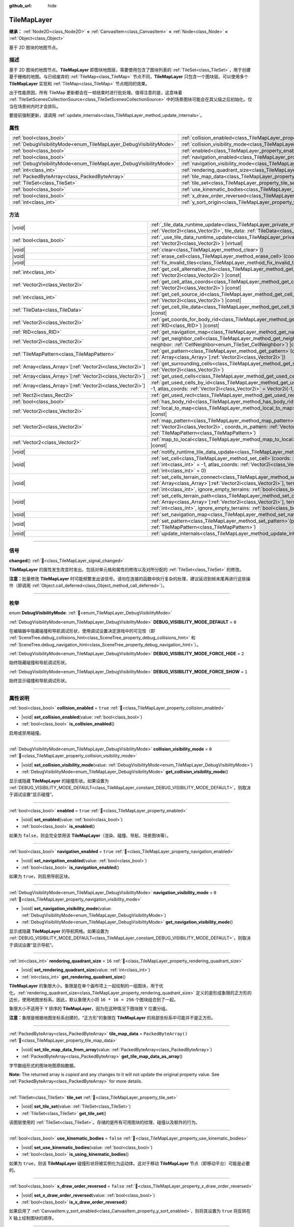 :github_url: hide

.. DO NOT EDIT THIS FILE!!!
.. Generated automatically from Godot engine sources.
.. Generator: https://github.com/godotengine/godot/tree/4.3/doc/tools/make_rst.py.
.. XML source: https://github.com/godotengine/godot/tree/4.3/doc/classes/TileMapLayer.xml.

.. _class_TileMapLayer:

TileMapLayer
============

**继承：** :ref:`Node2D<class_Node2D>` **<** :ref:`CanvasItem<class_CanvasItem>` **<** :ref:`Node<class_Node>` **<** :ref:`Object<class_Object>`

基于 2D 图块的地图节点。

.. rst-class:: classref-introduction-group

描述
----

基于 2D 图块的地图节点。\ **TileMapLayer** 即图块地图层，需要使用包含了图块列表的 :ref:`TileSet<class_TileSet>`\ ，用于创建基于栅格的地图。与已经废弃的 :ref:`TileMap<class_TileMap>` 节点不同，\ **TileMapLayer** 只包含一个图块层。可以使用多个 **TileMapLayer** 实现和 :ref:`TileMap<class_TileMap>` 节点相同的效果。

出于性能原因，所有 TileMap 更新都会在一帧结束时进行批处理。值得注意的是，这意味着 :ref:`TileSetScenesCollectionSource<class_TileSetScenesCollectionSource>` 中的场景图块可能会在其父级之后初始化。仅当在场景树内时才会排队。

要提前强制更新，请调用 :ref:`update_internals<class_TileMapLayer_method_update_internals>`\ 。

.. rst-class:: classref-reftable-group

属性
----

.. table::
   :widths: auto

   +-------------------------------------------------------------------+-------------------------------------------------------------------------------------------+-----------------------+
   | :ref:`bool<class_bool>`                                           | :ref:`collision_enabled<class_TileMapLayer_property_collision_enabled>`                   | ``true``              |
   +-------------------------------------------------------------------+-------------------------------------------------------------------------------------------+-----------------------+
   | :ref:`DebugVisibilityMode<enum_TileMapLayer_DebugVisibilityMode>` | :ref:`collision_visibility_mode<class_TileMapLayer_property_collision_visibility_mode>`   | ``0``                 |
   +-------------------------------------------------------------------+-------------------------------------------------------------------------------------------+-----------------------+
   | :ref:`bool<class_bool>`                                           | :ref:`enabled<class_TileMapLayer_property_enabled>`                                       | ``true``              |
   +-------------------------------------------------------------------+-------------------------------------------------------------------------------------------+-----------------------+
   | :ref:`bool<class_bool>`                                           | :ref:`navigation_enabled<class_TileMapLayer_property_navigation_enabled>`                 | ``true``              |
   +-------------------------------------------------------------------+-------------------------------------------------------------------------------------------+-----------------------+
   | :ref:`DebugVisibilityMode<enum_TileMapLayer_DebugVisibilityMode>` | :ref:`navigation_visibility_mode<class_TileMapLayer_property_navigation_visibility_mode>` | ``0``                 |
   +-------------------------------------------------------------------+-------------------------------------------------------------------------------------------+-----------------------+
   | :ref:`int<class_int>`                                             | :ref:`rendering_quadrant_size<class_TileMapLayer_property_rendering_quadrant_size>`       | ``16``                |
   +-------------------------------------------------------------------+-------------------------------------------------------------------------------------------+-----------------------+
   | :ref:`PackedByteArray<class_PackedByteArray>`                     | :ref:`tile_map_data<class_TileMapLayer_property_tile_map_data>`                           | ``PackedByteArray()`` |
   +-------------------------------------------------------------------+-------------------------------------------------------------------------------------------+-----------------------+
   | :ref:`TileSet<class_TileSet>`                                     | :ref:`tile_set<class_TileMapLayer_property_tile_set>`                                     |                       |
   +-------------------------------------------------------------------+-------------------------------------------------------------------------------------------+-----------------------+
   | :ref:`bool<class_bool>`                                           | :ref:`use_kinematic_bodies<class_TileMapLayer_property_use_kinematic_bodies>`             | ``false``             |
   +-------------------------------------------------------------------+-------------------------------------------------------------------------------------------+-----------------------+
   | :ref:`bool<class_bool>`                                           | :ref:`x_draw_order_reversed<class_TileMapLayer_property_x_draw_order_reversed>`           | ``false``             |
   +-------------------------------------------------------------------+-------------------------------------------------------------------------------------------+-----------------------+
   | :ref:`int<class_int>`                                             | :ref:`y_sort_origin<class_TileMapLayer_property_y_sort_origin>`                           | ``0``                 |
   +-------------------------------------------------------------------+-------------------------------------------------------------------------------------------+-----------------------+

.. rst-class:: classref-reftable-group

方法
----

.. table::
   :widths: auto

   +--------------------------------------------------------------+-------------------------------------------------------------------------------------------------------------------------------------------------------------------------------------------------------------------------------------------------------------------------------------------------+
   | |void|                                                       | :ref:`_tile_data_runtime_update<class_TileMapLayer_private_method__tile_data_runtime_update>`\ (\ coords\: :ref:`Vector2i<class_Vector2i>`, tile_data\: :ref:`TileData<class_TileData>`\ ) |virtual|                                                                                            |
   +--------------------------------------------------------------+-------------------------------------------------------------------------------------------------------------------------------------------------------------------------------------------------------------------------------------------------------------------------------------------------+
   | :ref:`bool<class_bool>`                                      | :ref:`_use_tile_data_runtime_update<class_TileMapLayer_private_method__use_tile_data_runtime_update>`\ (\ coords\: :ref:`Vector2i<class_Vector2i>`\ ) |virtual|                                                                                                                                 |
   +--------------------------------------------------------------+-------------------------------------------------------------------------------------------------------------------------------------------------------------------------------------------------------------------------------------------------------------------------------------------------+
   | |void|                                                       | :ref:`clear<class_TileMapLayer_method_clear>`\ (\ )                                                                                                                                                                                                                                             |
   +--------------------------------------------------------------+-------------------------------------------------------------------------------------------------------------------------------------------------------------------------------------------------------------------------------------------------------------------------------------------------+
   | |void|                                                       | :ref:`erase_cell<class_TileMapLayer_method_erase_cell>`\ (\ coords\: :ref:`Vector2i<class_Vector2i>`\ )                                                                                                                                                                                         |
   +--------------------------------------------------------------+-------------------------------------------------------------------------------------------------------------------------------------------------------------------------------------------------------------------------------------------------------------------------------------------------+
   | |void|                                                       | :ref:`fix_invalid_tiles<class_TileMapLayer_method_fix_invalid_tiles>`\ (\ )                                                                                                                                                                                                                     |
   +--------------------------------------------------------------+-------------------------------------------------------------------------------------------------------------------------------------------------------------------------------------------------------------------------------------------------------------------------------------------------+
   | :ref:`int<class_int>`                                        | :ref:`get_cell_alternative_tile<class_TileMapLayer_method_get_cell_alternative_tile>`\ (\ coords\: :ref:`Vector2i<class_Vector2i>`\ ) |const|                                                                                                                                                   |
   +--------------------------------------------------------------+-------------------------------------------------------------------------------------------------------------------------------------------------------------------------------------------------------------------------------------------------------------------------------------------------+
   | :ref:`Vector2i<class_Vector2i>`                              | :ref:`get_cell_atlas_coords<class_TileMapLayer_method_get_cell_atlas_coords>`\ (\ coords\: :ref:`Vector2i<class_Vector2i>`\ ) |const|                                                                                                                                                           |
   +--------------------------------------------------------------+-------------------------------------------------------------------------------------------------------------------------------------------------------------------------------------------------------------------------------------------------------------------------------------------------+
   | :ref:`int<class_int>`                                        | :ref:`get_cell_source_id<class_TileMapLayer_method_get_cell_source_id>`\ (\ coords\: :ref:`Vector2i<class_Vector2i>`\ ) |const|                                                                                                                                                                 |
   +--------------------------------------------------------------+-------------------------------------------------------------------------------------------------------------------------------------------------------------------------------------------------------------------------------------------------------------------------------------------------+
   | :ref:`TileData<class_TileData>`                              | :ref:`get_cell_tile_data<class_TileMapLayer_method_get_cell_tile_data>`\ (\ coords\: :ref:`Vector2i<class_Vector2i>`\ ) |const|                                                                                                                                                                 |
   +--------------------------------------------------------------+-------------------------------------------------------------------------------------------------------------------------------------------------------------------------------------------------------------------------------------------------------------------------------------------------+
   | :ref:`Vector2i<class_Vector2i>`                              | :ref:`get_coords_for_body_rid<class_TileMapLayer_method_get_coords_for_body_rid>`\ (\ body\: :ref:`RID<class_RID>`\ ) |const|                                                                                                                                                                   |
   +--------------------------------------------------------------+-------------------------------------------------------------------------------------------------------------------------------------------------------------------------------------------------------------------------------------------------------------------------------------------------+
   | :ref:`RID<class_RID>`                                        | :ref:`get_navigation_map<class_TileMapLayer_method_get_navigation_map>`\ (\ ) |const|                                                                                                                                                                                                           |
   +--------------------------------------------------------------+-------------------------------------------------------------------------------------------------------------------------------------------------------------------------------------------------------------------------------------------------------------------------------------------------+
   | :ref:`Vector2i<class_Vector2i>`                              | :ref:`get_neighbor_cell<class_TileMapLayer_method_get_neighbor_cell>`\ (\ coords\: :ref:`Vector2i<class_Vector2i>`, neighbor\: :ref:`CellNeighbor<enum_TileSet_CellNeighbor>`\ ) |const|                                                                                                        |
   +--------------------------------------------------------------+-------------------------------------------------------------------------------------------------------------------------------------------------------------------------------------------------------------------------------------------------------------------------------------------------+
   | :ref:`TileMapPattern<class_TileMapPattern>`                  | :ref:`get_pattern<class_TileMapLayer_method_get_pattern>`\ (\ coords_array\: :ref:`Array<class_Array>`\[:ref:`Vector2i<class_Vector2i>`\]\ )                                                                                                                                                    |
   +--------------------------------------------------------------+-------------------------------------------------------------------------------------------------------------------------------------------------------------------------------------------------------------------------------------------------------------------------------------------------+
   | :ref:`Array<class_Array>`\[:ref:`Vector2i<class_Vector2i>`\] | :ref:`get_surrounding_cells<class_TileMapLayer_method_get_surrounding_cells>`\ (\ coords\: :ref:`Vector2i<class_Vector2i>`\ )                                                                                                                                                                   |
   +--------------------------------------------------------------+-------------------------------------------------------------------------------------------------------------------------------------------------------------------------------------------------------------------------------------------------------------------------------------------------+
   | :ref:`Array<class_Array>`\[:ref:`Vector2i<class_Vector2i>`\] | :ref:`get_used_cells<class_TileMapLayer_method_get_used_cells>`\ (\ ) |const|                                                                                                                                                                                                                   |
   +--------------------------------------------------------------+-------------------------------------------------------------------------------------------------------------------------------------------------------------------------------------------------------------------------------------------------------------------------------------------------+
   | :ref:`Array<class_Array>`\[:ref:`Vector2i<class_Vector2i>`\] | :ref:`get_used_cells_by_id<class_TileMapLayer_method_get_used_cells_by_id>`\ (\ source_id\: :ref:`int<class_int>` = -1, atlas_coords\: :ref:`Vector2i<class_Vector2i>` = Vector2i(-1, -1), alternative_tile\: :ref:`int<class_int>` = -1\ ) |const|                                             |
   +--------------------------------------------------------------+-------------------------------------------------------------------------------------------------------------------------------------------------------------------------------------------------------------------------------------------------------------------------------------------------+
   | :ref:`Rect2i<class_Rect2i>`                                  | :ref:`get_used_rect<class_TileMapLayer_method_get_used_rect>`\ (\ ) |const|                                                                                                                                                                                                                     |
   +--------------------------------------------------------------+-------------------------------------------------------------------------------------------------------------------------------------------------------------------------------------------------------------------------------------------------------------------------------------------------+
   | :ref:`bool<class_bool>`                                      | :ref:`has_body_rid<class_TileMapLayer_method_has_body_rid>`\ (\ body\: :ref:`RID<class_RID>`\ ) |const|                                                                                                                                                                                         |
   +--------------------------------------------------------------+-------------------------------------------------------------------------------------------------------------------------------------------------------------------------------------------------------------------------------------------------------------------------------------------------+
   | :ref:`Vector2i<class_Vector2i>`                              | :ref:`local_to_map<class_TileMapLayer_method_local_to_map>`\ (\ local_position\: :ref:`Vector2<class_Vector2>`\ ) |const|                                                                                                                                                                       |
   +--------------------------------------------------------------+-------------------------------------------------------------------------------------------------------------------------------------------------------------------------------------------------------------------------------------------------------------------------------------------------+
   | :ref:`Vector2i<class_Vector2i>`                              | :ref:`map_pattern<class_TileMapLayer_method_map_pattern>`\ (\ position_in_tilemap\: :ref:`Vector2i<class_Vector2i>`, coords_in_pattern\: :ref:`Vector2i<class_Vector2i>`, pattern\: :ref:`TileMapPattern<class_TileMapPattern>`\ )                                                              |
   +--------------------------------------------------------------+-------------------------------------------------------------------------------------------------------------------------------------------------------------------------------------------------------------------------------------------------------------------------------------------------+
   | :ref:`Vector2<class_Vector2>`                                | :ref:`map_to_local<class_TileMapLayer_method_map_to_local>`\ (\ map_position\: :ref:`Vector2i<class_Vector2i>`\ ) |const|                                                                                                                                                                       |
   +--------------------------------------------------------------+-------------------------------------------------------------------------------------------------------------------------------------------------------------------------------------------------------------------------------------------------------------------------------------------------+
   | |void|                                                       | :ref:`notify_runtime_tile_data_update<class_TileMapLayer_method_notify_runtime_tile_data_update>`\ (\ )                                                                                                                                                                                         |
   +--------------------------------------------------------------+-------------------------------------------------------------------------------------------------------------------------------------------------------------------------------------------------------------------------------------------------------------------------------------------------+
   | |void|                                                       | :ref:`set_cell<class_TileMapLayer_method_set_cell>`\ (\ coords\: :ref:`Vector2i<class_Vector2i>`, source_id\: :ref:`int<class_int>` = -1, atlas_coords\: :ref:`Vector2i<class_Vector2i>` = Vector2i(-1, -1), alternative_tile\: :ref:`int<class_int>` = 0\ )                                    |
   +--------------------------------------------------------------+-------------------------------------------------------------------------------------------------------------------------------------------------------------------------------------------------------------------------------------------------------------------------------------------------+
   | |void|                                                       | :ref:`set_cells_terrain_connect<class_TileMapLayer_method_set_cells_terrain_connect>`\ (\ cells\: :ref:`Array<class_Array>`\[:ref:`Vector2i<class_Vector2i>`\], terrain_set\: :ref:`int<class_int>`, terrain\: :ref:`int<class_int>`, ignore_empty_terrains\: :ref:`bool<class_bool>` = true\ ) |
   +--------------------------------------------------------------+-------------------------------------------------------------------------------------------------------------------------------------------------------------------------------------------------------------------------------------------------------------------------------------------------+
   | |void|                                                       | :ref:`set_cells_terrain_path<class_TileMapLayer_method_set_cells_terrain_path>`\ (\ path\: :ref:`Array<class_Array>`\[:ref:`Vector2i<class_Vector2i>`\], terrain_set\: :ref:`int<class_int>`, terrain\: :ref:`int<class_int>`, ignore_empty_terrains\: :ref:`bool<class_bool>` = true\ )        |
   +--------------------------------------------------------------+-------------------------------------------------------------------------------------------------------------------------------------------------------------------------------------------------------------------------------------------------------------------------------------------------+
   | |void|                                                       | :ref:`set_navigation_map<class_TileMapLayer_method_set_navigation_map>`\ (\ map\: :ref:`RID<class_RID>`\ )                                                                                                                                                                                      |
   +--------------------------------------------------------------+-------------------------------------------------------------------------------------------------------------------------------------------------------------------------------------------------------------------------------------------------------------------------------------------------+
   | |void|                                                       | :ref:`set_pattern<class_TileMapLayer_method_set_pattern>`\ (\ position\: :ref:`Vector2i<class_Vector2i>`, pattern\: :ref:`TileMapPattern<class_TileMapPattern>`\ )                                                                                                                              |
   +--------------------------------------------------------------+-------------------------------------------------------------------------------------------------------------------------------------------------------------------------------------------------------------------------------------------------------------------------------------------------+
   | |void|                                                       | :ref:`update_internals<class_TileMapLayer_method_update_internals>`\ (\ )                                                                                                                                                                                                                       |
   +--------------------------------------------------------------+-------------------------------------------------------------------------------------------------------------------------------------------------------------------------------------------------------------------------------------------------------------------------------------------------+

.. rst-class:: classref-section-separator

----

.. rst-class:: classref-descriptions-group

信号
----

.. _class_TileMapLayer_signal_changed:

.. rst-class:: classref-signal

**changed**\ (\ ) :ref:`🔗<class_TileMapLayer_signal_changed>`

**TileMapLayer** 的属性发生改变时发出。包括对单元格和属性的修改以及对所分配的 :ref:`TileSet<class_TileSet>` 的修改。

\ **注意：**\ 批量修改 **TileMapLayer** 时可能频繁发出该信号。请勿在连接的函数中执行复杂的处理，建议延迟到帧末尾再进行这些操作（即调用 :ref:`Object.call_deferred<class_Object_method_call_deferred>`\ ）。

.. rst-class:: classref-section-separator

----

.. rst-class:: classref-descriptions-group

枚举
----

.. _enum_TileMapLayer_DebugVisibilityMode:

.. rst-class:: classref-enumeration

enum **DebugVisibilityMode**: :ref:`🔗<enum_TileMapLayer_DebugVisibilityMode>`

.. _class_TileMapLayer_constant_DEBUG_VISIBILITY_MODE_DEFAULT:

.. rst-class:: classref-enumeration-constant

:ref:`DebugVisibilityMode<enum_TileMapLayer_DebugVisibilityMode>` **DEBUG_VISIBILITY_MODE_DEFAULT** = ``0``

在编辑器中隐藏碰撞和导航调试形状，使用调试设置决定游戏中的可见性（即 :ref:`SceneTree.debug_collisions_hint<class_SceneTree_property_debug_collisions_hint>` 和 :ref:`SceneTree.debug_navigation_hint<class_SceneTree_property_debug_navigation_hint>`\ ）。

.. _class_TileMapLayer_constant_DEBUG_VISIBILITY_MODE_FORCE_HIDE:

.. rst-class:: classref-enumeration-constant

:ref:`DebugVisibilityMode<enum_TileMapLayer_DebugVisibilityMode>` **DEBUG_VISIBILITY_MODE_FORCE_HIDE** = ``2``

始终隐藏碰撞和导航调试形状。

.. _class_TileMapLayer_constant_DEBUG_VISIBILITY_MODE_FORCE_SHOW:

.. rst-class:: classref-enumeration-constant

:ref:`DebugVisibilityMode<enum_TileMapLayer_DebugVisibilityMode>` **DEBUG_VISIBILITY_MODE_FORCE_SHOW** = ``1``

始终显示碰撞和导航调试形状。

.. rst-class:: classref-section-separator

----

.. rst-class:: classref-descriptions-group

属性说明
--------

.. _class_TileMapLayer_property_collision_enabled:

.. rst-class:: classref-property

:ref:`bool<class_bool>` **collision_enabled** = ``true`` :ref:`🔗<class_TileMapLayer_property_collision_enabled>`

.. rst-class:: classref-property-setget

- |void| **set_collision_enabled**\ (\ value\: :ref:`bool<class_bool>`\ )
- :ref:`bool<class_bool>` **is_collision_enabled**\ (\ )

启用或禁用碰撞。

.. rst-class:: classref-item-separator

----

.. _class_TileMapLayer_property_collision_visibility_mode:

.. rst-class:: classref-property

:ref:`DebugVisibilityMode<enum_TileMapLayer_DebugVisibilityMode>` **collision_visibility_mode** = ``0`` :ref:`🔗<class_TileMapLayer_property_collision_visibility_mode>`

.. rst-class:: classref-property-setget

- |void| **set_collision_visibility_mode**\ (\ value\: :ref:`DebugVisibilityMode<enum_TileMapLayer_DebugVisibilityMode>`\ )
- :ref:`DebugVisibilityMode<enum_TileMapLayer_DebugVisibilityMode>` **get_collision_visibility_mode**\ (\ )

显示或隐藏 **TileMapLayer** 的碰撞形状。如果设置为 :ref:`DEBUG_VISIBILITY_MODE_DEFAULT<class_TileMapLayer_constant_DEBUG_VISIBILITY_MODE_DEFAULT>`\ ，则取决于调试设置“显示碰撞”。

.. rst-class:: classref-item-separator

----

.. _class_TileMapLayer_property_enabled:

.. rst-class:: classref-property

:ref:`bool<class_bool>` **enabled** = ``true`` :ref:`🔗<class_TileMapLayer_property_enabled>`

.. rst-class:: classref-property-setget

- |void| **set_enabled**\ (\ value\: :ref:`bool<class_bool>`\ )
- :ref:`bool<class_bool>` **is_enabled**\ (\ )

如果为 ``false``\ ，则会完全禁用该 **TileMapLayer**\ （渲染、碰撞、导航、场景图块等）。

.. rst-class:: classref-item-separator

----

.. _class_TileMapLayer_property_navigation_enabled:

.. rst-class:: classref-property

:ref:`bool<class_bool>` **navigation_enabled** = ``true`` :ref:`🔗<class_TileMapLayer_property_navigation_enabled>`

.. rst-class:: classref-property-setget

- |void| **set_navigation_enabled**\ (\ value\: :ref:`bool<class_bool>`\ )
- :ref:`bool<class_bool>` **is_navigation_enabled**\ (\ )

如果为 ``true``\ ，则启用导航区块。

.. rst-class:: classref-item-separator

----

.. _class_TileMapLayer_property_navigation_visibility_mode:

.. rst-class:: classref-property

:ref:`DebugVisibilityMode<enum_TileMapLayer_DebugVisibilityMode>` **navigation_visibility_mode** = ``0`` :ref:`🔗<class_TileMapLayer_property_navigation_visibility_mode>`

.. rst-class:: classref-property-setget

- |void| **set_navigation_visibility_mode**\ (\ value\: :ref:`DebugVisibilityMode<enum_TileMapLayer_DebugVisibilityMode>`\ )
- :ref:`DebugVisibilityMode<enum_TileMapLayer_DebugVisibilityMode>` **get_navigation_visibility_mode**\ (\ )

显示或隐藏 **TileMapLayer** 的导航网格。如果设置为 :ref:`DEBUG_VISIBILITY_MODE_DEFAULT<class_TileMapLayer_constant_DEBUG_VISIBILITY_MODE_DEFAULT>`\ ，则取决于调试设置“显示导航”。

.. rst-class:: classref-item-separator

----

.. _class_TileMapLayer_property_rendering_quadrant_size:

.. rst-class:: classref-property

:ref:`int<class_int>` **rendering_quadrant_size** = ``16`` :ref:`🔗<class_TileMapLayer_property_rendering_quadrant_size>`

.. rst-class:: classref-property-setget

- |void| **set_rendering_quadrant_size**\ (\ value\: :ref:`int<class_int>`\ )
- :ref:`int<class_int>` **get_rendering_quadrant_size**\ (\ )

**TileMapLayer** 的象限大小。象限是在单个画布项上一起绘制的一组图块，用于优化。\ :ref:`rendering_quadrant_size<class_TileMapLayer_property_rendering_quadrant_size>` 定义的是形成象限的正方形的边长，使用地图坐标系。因此，默认象限大小将 ``16 * 16 = 256`` 个图块组合到了一起。

象限大小不适用于 Y 排序的 **TileMapLayer**\ ，因为在这种情况下图块按 Y 位置分组。

\ **注意：**\ 象限是根据地图坐标系创建的，“正方形”的象限在 **TileMapLayer** 的局部坐标系中可能并不是正方形。

.. rst-class:: classref-item-separator

----

.. _class_TileMapLayer_property_tile_map_data:

.. rst-class:: classref-property

:ref:`PackedByteArray<class_PackedByteArray>` **tile_map_data** = ``PackedByteArray()`` :ref:`🔗<class_TileMapLayer_property_tile_map_data>`

.. rst-class:: classref-property-setget

- |void| **set_tile_map_data_from_array**\ (\ value\: :ref:`PackedByteArray<class_PackedByteArray>`\ )
- :ref:`PackedByteArray<class_PackedByteArray>` **get_tile_map_data_as_array**\ (\ )

字节数组形式的图块地图原始数据。

**Note:** The returned array is *copied* and any changes to it will not update the original property value. See :ref:`PackedByteArray<class_PackedByteArray>` for more details.

.. rst-class:: classref-item-separator

----

.. _class_TileMapLayer_property_tile_set:

.. rst-class:: classref-property

:ref:`TileSet<class_TileSet>` **tile_set** :ref:`🔗<class_TileMapLayer_property_tile_set>`

.. rst-class:: classref-property-setget

- |void| **set_tile_set**\ (\ value\: :ref:`TileSet<class_TileSet>`\ )
- :ref:`TileSet<class_TileSet>` **get_tile_set**\ (\ )

该图层使用的 :ref:`TileSet<class_TileSet>`\ 。存储的是所有可用图块的纹理、碰撞以及额外的行为。

.. rst-class:: classref-item-separator

----

.. _class_TileMapLayer_property_use_kinematic_bodies:

.. rst-class:: classref-property

:ref:`bool<class_bool>` **use_kinematic_bodies** = ``false`` :ref:`🔗<class_TileMapLayer_property_use_kinematic_bodies>`

.. rst-class:: classref-property-setget

- |void| **set_use_kinematic_bodies**\ (\ value\: :ref:`bool<class_bool>`\ )
- :ref:`bool<class_bool>` **is_using_kinematic_bodies**\ (\ )

如果为 ``true``\ ，则该 **TileMapLayer** 碰撞形状将被实例化为运动体。这对于移动 **TileMapLayer** 节点（即移动平台）可能是必要的。

.. rst-class:: classref-item-separator

----

.. _class_TileMapLayer_property_x_draw_order_reversed:

.. rst-class:: classref-property

:ref:`bool<class_bool>` **x_draw_order_reversed** = ``false`` :ref:`🔗<class_TileMapLayer_property_x_draw_order_reversed>`

.. rst-class:: classref-property-setget

- |void| **set_x_draw_order_reversed**\ (\ value\: :ref:`bool<class_bool>`\ )
- :ref:`bool<class_bool>` **is_x_draw_order_reversed**\ (\ )

如果启用了 :ref:`CanvasItem.y_sort_enabled<class_CanvasItem_property_y_sort_enabled>`\ ，则将其设置为 ``true`` 将反转在 X 轴上绘制图块的顺序。

.. rst-class:: classref-item-separator

----

.. _class_TileMapLayer_property_y_sort_origin:

.. rst-class:: classref-property

:ref:`int<class_int>` **y_sort_origin** = ``0`` :ref:`🔗<class_TileMapLayer_property_y_sort_origin>`

.. rst-class:: classref-property-setget

- |void| **set_y_sort_origin**\ (\ value\: :ref:`int<class_int>`\ )
- :ref:`int<class_int>` **get_y_sort_origin**\ (\ )

各个图块的 Y 排序原点值都会加上这个 Y 排序原点值。用例是为图层冒充其他高度级别。在俯视角游戏中比较有用。

.. rst-class:: classref-section-separator

----

.. rst-class:: classref-descriptions-group

方法说明
--------

.. _class_TileMapLayer_private_method__tile_data_runtime_update:

.. rst-class:: classref-method

|void| **_tile_data_runtime_update**\ (\ coords\: :ref:`Vector2i<class_Vector2i>`, tile_data\: :ref:`TileData<class_TileData>`\ ) |virtual| :ref:`🔗<class_TileMapLayer_private_method__tile_data_runtime_update>`

使用即将由 **TileMapLayer** 内部使用的 :ref:`TileData<class_TileData>` 对象来调用，从而允许在运行时对其进行修改。

仅当 :ref:`_use_tile_data_runtime_update<class_TileMapLayer_private_method__use_tile_data_runtime_update>` 已实现，且它为给定的图块 ``coords`` 返回 ``true`` 时，才会调用该方法。

\ **警告：**\ ``tile_data`` 对象的子资源与 TileSet 中的子资源相同。修改它们可能会影响整个 TileSet。请确保复制这些资源再进行修改。

\ **注意：**\ 如果 ``tile_data`` 对象的属性应随时间发生变化，请使用 :ref:`notify_runtime_tile_data_update<class_TileMapLayer_method_notify_runtime_tile_data_update>` 来通知 **TileMapLayer** 它需要更新。

.. rst-class:: classref-item-separator

----

.. _class_TileMapLayer_private_method__use_tile_data_runtime_update:

.. rst-class:: classref-method

:ref:`bool<class_bool>` **_use_tile_data_runtime_update**\ (\ coords\: :ref:`Vector2i<class_Vector2i>`\ ) |virtual| :ref:`🔗<class_TileMapLayer_private_method__use_tile_data_runtime_update>`

如果位于坐标 ``coords`` 的图块需要运行时更新，则应返回 ``true``\ 。

\ **警告：**\ 请确保这个函数只在需要时返回 ``true``\ 。任何在没有需要的情况下在运行时处理的图块都将导致显著的性能损失。

\ **注意：**\ 如果该函数的结果发生变化，请使用 :ref:`notify_runtime_tile_data_update<class_TileMapLayer_method_notify_runtime_tile_data_update>` 通知 **TileMapLayer** 它需要更新。

.. rst-class:: classref-item-separator

----

.. _class_TileMapLayer_method_clear:

.. rst-class:: classref-method

|void| **clear**\ (\ ) :ref:`🔗<class_TileMapLayer_method_clear>`

清除所有单元格。

.. rst-class:: classref-item-separator

----

.. _class_TileMapLayer_method_erase_cell:

.. rst-class:: classref-method

|void| **erase_cell**\ (\ coords\: :ref:`Vector2i<class_Vector2i>`\ ) :ref:`🔗<class_TileMapLayer_method_erase_cell>`

擦除位于坐标 ``coords`` 的单元格。

.. rst-class:: classref-item-separator

----

.. _class_TileMapLayer_method_fix_invalid_tiles:

.. rst-class:: classref-method

|void| **fix_invalid_tiles**\ (\ ) :ref:`🔗<class_TileMapLayer_method_fix_invalid_tiles>`

清空包含不存在于 :ref:`tile_set<class_TileMapLayer_property_tile_set>` 中的图块的单元格。

.. rst-class:: classref-item-separator

----

.. _class_TileMapLayer_method_get_cell_alternative_tile:

.. rst-class:: classref-method

:ref:`int<class_int>` **get_cell_alternative_tile**\ (\ coords\: :ref:`Vector2i<class_Vector2i>`\ ) |const| :ref:`🔗<class_TileMapLayer_method_get_cell_alternative_tile>`

返回位于坐标 ``coords`` 的单元格的图块备选 ID。

.. rst-class:: classref-item-separator

----

.. _class_TileMapLayer_method_get_cell_atlas_coords:

.. rst-class:: classref-method

:ref:`Vector2i<class_Vector2i>` **get_cell_atlas_coords**\ (\ coords\: :ref:`Vector2i<class_Vector2i>`\ ) |const| :ref:`🔗<class_TileMapLayer_method_get_cell_atlas_coords>`

返回位于坐标 ``coords`` 的单元格的图块图集坐标 ID。如果单元格不存在则返回 ``Vector2i(-1, -1)``\ 。

.. rst-class:: classref-item-separator

----

.. _class_TileMapLayer_method_get_cell_source_id:

.. rst-class:: classref-method

:ref:`int<class_int>` **get_cell_source_id**\ (\ coords\: :ref:`Vector2i<class_Vector2i>`\ ) |const| :ref:`🔗<class_TileMapLayer_method_get_cell_source_id>`

返回位于坐标 ``coords`` 的单元格的图块源 ID。如果单元格不存在则返回 ``-1``\ 。

.. rst-class:: classref-item-separator

----

.. _class_TileMapLayer_method_get_cell_tile_data:

.. rst-class:: classref-method

:ref:`TileData<class_TileData>` **get_cell_tile_data**\ (\ coords\: :ref:`Vector2i<class_Vector2i>`\ ) |const| :ref:`🔗<class_TileMapLayer_method_get_cell_tile_data>`

返回与给定单元格关联的 :ref:`TileData<class_TileData>` 对象，如果单元格不存在或者不是 :ref:`TileSetAtlasSource<class_TileSetAtlasSource>` 则返回 ``null``\ 。

::

    func get_clicked_tile_power():
        var clicked_cell = tile_map_layer.local_to_map(tile_map_layer.get_local_mouse_position())
        var data = tile_map_layer.get_cell_tile_data(clicked_cell)
        if data:
            return data.get_custom_data("power")
        else:
            return 0

.. rst-class:: classref-item-separator

----

.. _class_TileMapLayer_method_get_coords_for_body_rid:

.. rst-class:: classref-method

:ref:`Vector2i<class_Vector2i>` **get_coords_for_body_rid**\ (\ body\: :ref:`RID<class_RID>`\ ) |const| :ref:`🔗<class_TileMapLayer_method_get_coords_for_body_rid>`

返回给定物理物体 :ref:`RID<class_RID>` 对应图块的坐标。与图块发生碰撞时，可以通过 :ref:`KinematicCollision2D.get_collider_rid<class_KinematicCollision2D_method_get_collider_rid>` 获取该 :ref:`RID<class_RID>`\ 。

.. rst-class:: classref-item-separator

----

.. _class_TileMapLayer_method_get_navigation_map:

.. rst-class:: classref-method

:ref:`RID<class_RID>` **get_navigation_map**\ (\ ) |const| :ref:`🔗<class_TileMapLayer_method_get_navigation_map>`

返回该 **TileMapLayer** 所使用的 :ref:`NavigationServer2D<class_NavigationServer2D>` 导航 :ref:`RID<class_RID>`\ 。

默认情况下返回的是默认 :ref:`World2D<class_World2D>` 导航地图，除非通过 :ref:`set_navigation_map<class_TileMapLayer_method_set_navigation_map>` 提供了自定义地图。

.. rst-class:: classref-item-separator

----

.. _class_TileMapLayer_method_get_neighbor_cell:

.. rst-class:: classref-method

:ref:`Vector2i<class_Vector2i>` **get_neighbor_cell**\ (\ coords\: :ref:`Vector2i<class_Vector2i>`, neighbor\: :ref:`CellNeighbor<enum_TileSet_CellNeighbor>`\ ) |const| :ref:`🔗<class_TileMapLayer_method_get_neighbor_cell>`

返回与位于坐标 ``coords`` 的单元格相邻的单元格，方向由 ``neighbor`` 表示。这个方法会考虑 TileMap 的不同布局。

.. rst-class:: classref-item-separator

----

.. _class_TileMapLayer_method_get_pattern:

.. rst-class:: classref-method

:ref:`TileMapPattern<class_TileMapPattern>` **get_pattern**\ (\ coords_array\: :ref:`Array<class_Array>`\[:ref:`Vector2i<class_Vector2i>`\]\ ) :ref:`🔗<class_TileMapLayer_method_get_pattern>`

根据给定的单元格数组新建 :ref:`TileMapPattern<class_TileMapPattern>` 并将其返回。另见 :ref:`set_pattern<class_TileMapLayer_method_set_pattern>`\ 。

.. rst-class:: classref-item-separator

----

.. _class_TileMapLayer_method_get_surrounding_cells:

.. rst-class:: classref-method

:ref:`Array<class_Array>`\[:ref:`Vector2i<class_Vector2i>`\] **get_surrounding_cells**\ (\ coords\: :ref:`Vector2i<class_Vector2i>`\ ) :ref:`🔗<class_TileMapLayer_method_get_surrounding_cells>`

返回与 ``coords`` 处的单元格相邻的所有单元格的列表。

.. rst-class:: classref-item-separator

----

.. _class_TileMapLayer_method_get_used_cells:

.. rst-class:: classref-method

:ref:`Array<class_Array>`\[:ref:`Vector2i<class_Vector2i>`\] **get_used_cells**\ (\ ) |const| :ref:`🔗<class_TileMapLayer_method_get_used_cells>`

返回 :ref:`Vector2i<class_Vector2i>` 数组，其中存放的是所有包含图块的单元格的位置。空单元格的源标识符等于 ``-1``\ 、图集坐标标识符为 ``Vector2(-1, -1)``\ 、备选标识符为 ``-1``\ 。

.. rst-class:: classref-item-separator

----

.. _class_TileMapLayer_method_get_used_cells_by_id:

.. rst-class:: classref-method

:ref:`Array<class_Array>`\[:ref:`Vector2i<class_Vector2i>`\] **get_used_cells_by_id**\ (\ source_id\: :ref:`int<class_int>` = -1, atlas_coords\: :ref:`Vector2i<class_Vector2i>` = Vector2i(-1, -1), alternative_tile\: :ref:`int<class_int>` = -1\ ) |const| :ref:`🔗<class_TileMapLayer_method_get_used_cells_by_id>`

返回 :ref:`Vector2i<class_Vector2i>` 数组，其中存放的是给定图层中所有包含图块的单元格的位置。可以根据源（\ ``source_id``\ ）、图集坐标（\ ``atlas_coords``\ ）、备选 ID（\ ``alternative_tile``\ ）进行过滤。

如果某个参数为默认值，则该参数不会用于单元格的过滤。因此，如果所有参数都使用默认值，则返回的结果与 :ref:`get_used_cells<class_TileMapLayer_method_get_used_cells>` 相同。

空单元格的源标识符等于 ``-1``\ 、图集坐标标识符为 ``Vector2(-1, -1)``\ 、备选标识符为 ``-1``\ 。

.. rst-class:: classref-item-separator

----

.. _class_TileMapLayer_method_get_used_rect:

.. rst-class:: classref-method

:ref:`Rect2i<class_Rect2i>` **get_used_rect**\ (\ ) |const| :ref:`🔗<class_TileMapLayer_method_get_used_rect>`

返回地图的包围矩形，包围已使用（非空）的图块。

.. rst-class:: classref-item-separator

----

.. _class_TileMapLayer_method_has_body_rid:

.. rst-class:: classref-method

:ref:`bool<class_bool>` **has_body_rid**\ (\ body\: :ref:`RID<class_RID>`\ ) |const| :ref:`🔗<class_TileMapLayer_method_has_body_rid>`

返回给定的 ``body`` :ref:`RID<class_RID>` 属于该 **TileMapLayer** 中的某个单元格。

.. rst-class:: classref-item-separator

----

.. _class_TileMapLayer_method_local_to_map:

.. rst-class:: classref-method

:ref:`Vector2i<class_Vector2i>` **local_to_map**\ (\ local_position\: :ref:`Vector2<class_Vector2>`\ ) |const| :ref:`🔗<class_TileMapLayer_method_local_to_map>`

返回包含给定 ``local_position`` 的单元格地图坐标。如果 ``local_position`` 使用全局坐标，请考虑在传入这个方法前使用 :ref:`Node2D.to_local<class_Node2D_method_to_local>`\ 。另见 :ref:`map_to_local<class_TileMapLayer_method_map_to_local>`\ 。

.. rst-class:: classref-item-separator

----

.. _class_TileMapLayer_method_map_pattern:

.. rst-class:: classref-method

:ref:`Vector2i<class_Vector2i>` **map_pattern**\ (\ position_in_tilemap\: :ref:`Vector2i<class_Vector2i>`, coords_in_pattern\: :ref:`Vector2i<class_Vector2i>`, pattern\: :ref:`TileMapPattern<class_TileMapPattern>`\ ) :ref:`🔗<class_TileMapLayer_method_map_pattern>`

如果图案粘贴在 ``position_in_tilemap`` 坐标处（请参阅 :ref:`set_pattern<class_TileMapLayer_method_set_pattern>`\ ），则返回 :ref:`TileMapPattern<class_TileMapPattern>` 中给定坐标 ``coords_in_pattern`` 对应的单元格坐标。该映射是必需的，因为在半偏移图块形状中，映射可能无法通过计算 ``position_in_tile_map + coords_in_pattern`` 工作。

.. rst-class:: classref-item-separator

----

.. _class_TileMapLayer_method_map_to_local:

.. rst-class:: classref-method

:ref:`Vector2<class_Vector2>` **map_to_local**\ (\ map_position\: :ref:`Vector2i<class_Vector2i>`\ ) |const| :ref:`🔗<class_TileMapLayer_method_map_to_local>`

返回单元格的中心位置，使用 **TileMapLayer** 的局部坐标。要将返回值转换为全局坐标，请使用 :ref:`Node2D.to_global<class_Node2D_method_to_global>`\ 。另见 :ref:`local_to_map<class_TileMapLayer_method_local_to_map>`\ 。

\ **注意：**\ 可能与图块的可视位置没有对应关系，即忽略各个图块的 :ref:`TileData.texture_origin<class_TileData_property_texture_origin>` 属性。

.. rst-class:: classref-item-separator

----

.. _class_TileMapLayer_method_notify_runtime_tile_data_update:

.. rst-class:: classref-method

|void| **notify_runtime_tile_data_update**\ (\ ) :ref:`🔗<class_TileMapLayer_method_notify_runtime_tile_data_update>`

通知 **TileMapLayer** 节点调用 :ref:`_use_tile_data_runtime_update<class_TileMapLayer_private_method__use_tile_data_runtime_update>` 或 :ref:`_tile_data_runtime_update<class_TileMapLayer_private_method__tile_data_runtime_update>` 会得到不同的结果，继而触发 **TileMapLayer** 的更新。

\ **警告：**\ 更新 **TileMapLayer** 的计算成本很高，并且可能会影响性能。尝试限制该函数的调用次数，以避免不必要的更新。

\ **注意：**\ 这不会触发 **TileMapLayer** 的直接更新，该更新将照常在帧结束时完成（除非你调用 :ref:`update_internals<class_TileMapLayer_method_update_internals>`\ ）。

.. rst-class:: classref-item-separator

----

.. _class_TileMapLayer_method_set_cell:

.. rst-class:: classref-method

|void| **set_cell**\ (\ coords\: :ref:`Vector2i<class_Vector2i>`, source_id\: :ref:`int<class_int>` = -1, atlas_coords\: :ref:`Vector2i<class_Vector2i>` = Vector2i(-1, -1), alternative_tile\: :ref:`int<class_int>` = 0\ ) :ref:`🔗<class_TileMapLayer_method_set_cell>`

设置坐标为 ``coords`` 的单元格的图块标识符。\ :ref:`TileSet<class_TileSet>` 中的每个图块都由三部分进行标识：

- 源标识符 ``source_id`` 标识的是 :ref:`TileSetSource<class_TileSetSource>` 标识符。见 :ref:`TileSet.set_source_id<class_TileSet_method_set_source_id>`\ ，

- 图集坐标标识符 ``atlas_coords`` 标识的是图集中的图块坐标（如果使用的是 :ref:`TileSetAtlasSource<class_TileSetAtlasSource>` 源）。如果使用的是 :ref:`TileSetScenesCollectionSource<class_TileSetScenesCollectionSource>`\ ，应该始终为 ``Vector2i(0, 0)``\ ，

- 备选图块标识符 ``alternative_tile`` 标识的是图集中的图块备选项（如果使用的是 :ref:`TileSetAtlasSource<class_TileSetAtlasSource>` 源），如果使用的是 :ref:`TileSetScenesCollectionSource<class_TileSetScenesCollectionSource>` 则标识的是场景。

如果 ``source_id`` 为 ``-1``\ 、\ ``atlas_coords`` 为 ``Vector2i(-1, -1)`` 或 ``alternative_tile`` 为 ``-1``\ ，则会擦除该单元格。擦除后的单元格中，\ **所有**\ 标识符都会自动设为对应的无效值，即 ``-1``\ 、\ ``Vector2i(-1, -1)`` 和 ``-1``\ 。

.. rst-class:: classref-item-separator

----

.. _class_TileMapLayer_method_set_cells_terrain_connect:

.. rst-class:: classref-method

|void| **set_cells_terrain_connect**\ (\ cells\: :ref:`Array<class_Array>`\[:ref:`Vector2i<class_Vector2i>`\], terrain_set\: :ref:`int<class_int>`, terrain\: :ref:`int<class_int>`, ignore_empty_terrains\: :ref:`bool<class_bool>` = true\ ) :ref:`🔗<class_TileMapLayer_method_set_cells_terrain_connect>`

更新 ``cells`` 坐标数组中的所有单元格，以便它们将给定的 ``terrain`` 用于给定的 ``terrain_set``\ 。如果一个更新的单元格与其相邻单元格之一具有相同的地形，则该函数会尝试将两者连接起来。如果需要创建正确的地形过渡，该函数可能会更新相邻的图块。

如果 ``ignore_empty_terrains`` 为真，则在尝试为给定地形约束找到最合适的图块时，空地形将被忽略。

\ **注意：**\ 要正常工作，这个方法需要 TileMap 的 TileSet 设置了具有所有必需地形组合的地形。否则，可能会产生意想不到的结果。

.. rst-class:: classref-item-separator

----

.. _class_TileMapLayer_method_set_cells_terrain_path:

.. rst-class:: classref-method

|void| **set_cells_terrain_path**\ (\ path\: :ref:`Array<class_Array>`\[:ref:`Vector2i<class_Vector2i>`\], terrain_set\: :ref:`int<class_int>`, terrain\: :ref:`int<class_int>`, ignore_empty_terrains\: :ref:`bool<class_bool>` = true\ ) :ref:`🔗<class_TileMapLayer_method_set_cells_terrain_path>`

更新 ``path`` 坐标数组中的所有单元格，以便它们将给定的 ``terrain`` 用于给定的 ``terrain_set``\ 。该函数还将连接路径中具有相同地形的两个连续单元格。如果需要创建正确的地形过渡，该函数可能会更新相邻的图块。

如果 ``ignore_empty_terrains`` 为真，则在尝试为给定地形约束找到最合适的图块时将忽略空地形。

\ **注意：**\ 要正常工作，这个方法需要 TileMap 的 TileSet 设置了具有所有必需地形组合的地形。否则，可能会产生意想不到的结果。

.. rst-class:: classref-item-separator

----

.. _class_TileMapLayer_method_set_navigation_map:

.. rst-class:: classref-method

|void| **set_navigation_map**\ (\ map\: :ref:`RID<class_RID>`\ ) :ref:`🔗<class_TileMapLayer_method_set_navigation_map>`

将自定义 ``map`` 设置为 :ref:`NavigationServer2D<class_NavigationServer2D>` 导航地图。如果未设置，则改用默认的 :ref:`World2D<class_World2D>` 导航地图。

.. rst-class:: classref-item-separator

----

.. _class_TileMapLayer_method_set_pattern:

.. rst-class:: classref-method

|void| **set_pattern**\ (\ position\: :ref:`Vector2i<class_Vector2i>`, pattern\: :ref:`TileMapPattern<class_TileMapPattern>`\ ) :ref:`🔗<class_TileMapLayer_method_set_pattern>`

将给定的 :ref:`TileMapPattern<class_TileMapPattern>` 粘贴到图块地图中的 ``position`` 位置。另见 :ref:`get_pattern<class_TileMapLayer_method_get_pattern>`\ 。

.. rst-class:: classref-item-separator

----

.. _class_TileMapLayer_method_update_internals:

.. rst-class:: classref-method

|void| **update_internals**\ (\ ) :ref:`🔗<class_TileMapLayer_method_update_internals>`

触发 **TileMapLayer** 的更新。通常不需要调用这个函数，因为 **TileMapLayer** 节点的属性发生修改后会自动更新。

但是出于性能原因，会对这些更新进行分批，延迟到该帧的末尾执行。调用这个函数会强制 **TileMapLayer** 立即进行更新。

\ **警告：**\ 更新 **TileMapLayer** 的计算量很大，可能会影响性能。请尽量限制更新的次数和受影响的图块。

.. |virtual| replace:: :abbr:`virtual (本方法通常需要用户覆盖才能生效。)`
.. |const| replace:: :abbr:`const (本方法无副作用，不会修改该实例的任何成员变量。)`
.. |vararg| replace:: :abbr:`vararg (本方法除了能接受在此处描述的参数外，还能够继续接受任意数量的参数。)`
.. |constructor| replace:: :abbr:`constructor (本方法用于构造某个类型。)`
.. |static| replace:: :abbr:`static (调用本方法无需实例，可直接使用类名进行调用。)`
.. |operator| replace:: :abbr:`operator (本方法描述的是使用本类型作为左操作数的有效运算符。)`
.. |bitfield| replace:: :abbr:`BitField (这个值是由下列位标志构成位掩码的整数。)`
.. |void| replace:: :abbr:`void (无返回值。)`
